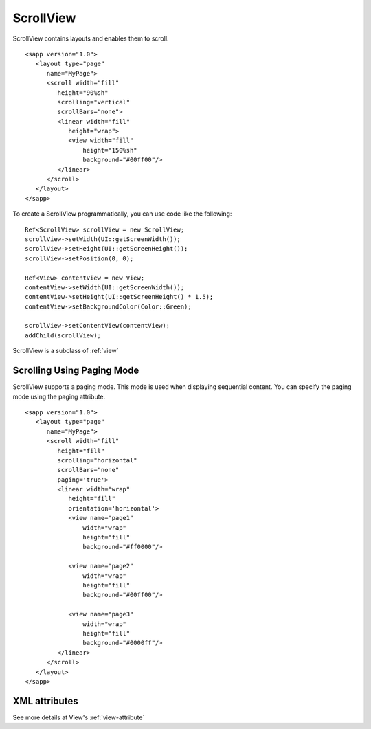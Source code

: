 
======================
ScrollView
======================

ScrollView contains layouts and enables them to scroll.

::

   <sapp version="1.0">
      <layout type="page"
         name="MyPage">
         <scroll width="fill"
            height="90%sh"
            scrolling="vertical"
            scrollBars="none">
            <linear width="fill"
               height="wrap">
               <view width="fill"
                   height="150%sh"
                   background="#00ff00"/>
            </linear>
         </scroll>
      </layout>
   </sapp>


To create a ScrollView programmatically, you can use code like the following:

::

   Ref<ScrollView> scrollView = new ScrollView;
   scrollView->setWidth(UI::getScreenWidth());
   scrollView->setHeight(UI::getScreenHeight());
   scrollView->setPosition(0, 0);

   Ref<View> contentView = new View;
   contentView->setWidth(UI::getScreenWidth());
   contentView->setHeight(UI::getScreenHeight() * 1.5);
   contentView->setBackgroundColor(Color::Green);

   scrollView->setContentView(contentView);
   addChild(scrollView);

ScrollView is a subclass of :ref:`view`

Scrolling Using Paging Mode
============================

ScrollView supports a paging mode. This mode is used when displaying sequential content. You can specify the paging mode using the paging attribute.

::

   <sapp version="1.0">
      <layout type="page"
         name="MyPage">
         <scroll width="fill"
            height="fill"
            scrolling="horizontal"
            scrollBars="none"
            paging='true'>
            <linear width="wrap"
               height="fill"
               orientation='horizontal'>
               <view name="page1"
                   width="wrap"
                   height="fill"
                   background="#ff0000"/>
               
               <view name="page2"
                   width="wrap"
                   height="fill"
                   background="#00ff00"/>

               <view name="page3"
                   width="wrap"
                   height="fill"
                   background="#0000ff"/>
            </linear>
         </scroll>
      </layout>
   </sapp>

XML attributes
==================

See more details at View's :ref:`view-attribute`